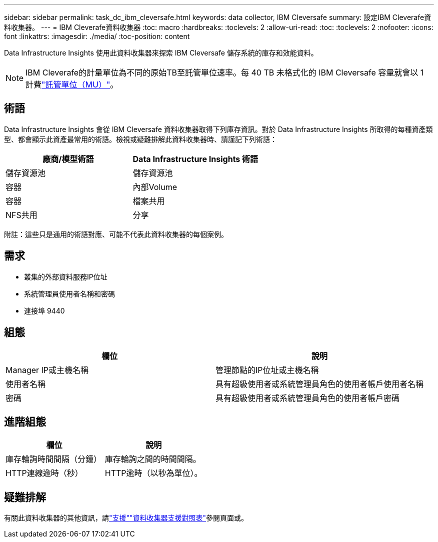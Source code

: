 ---
sidebar: sidebar 
permalink: task_dc_ibm_cleversafe.html 
keywords: data collector, IBM Cleversafe 
summary: 設定IBM Cleverafe資料收集器。 
---
= IBM Cleverafe資料收集器
:toc: macro
:hardbreaks:
:toclevels: 2
:allow-uri-read: 
:toc: 
:toclevels: 2
:nofooter: 
:icons: font
:linkattrs: 
:imagesdir: ./media/
:toc-position: content


[role="lead"]
Data Infrastructure Insights 使用此資料收集器來探索 IBM Cleversafe 儲存系統的庫存和效能資料。


NOTE: IBM Cleverafe的計量單位為不同的原始TB至託管單位速率。每 40 TB 未格式化的 IBM Cleversafe 容量就會以 1 計費link:concept_subscribing_to_cloud_insights.html#pricing["託管單位（MU）"]。



== 術語

Data Infrastructure Insights 會從 IBM Cleversafe 資料收集器取得下列庫存資訊。對於 Data Infrastructure Insights 所取得的每種資產類型、都會顯示此資產最常用的術語。檢視或疑難排解此資料收集器時、請謹記下列術語：

[cols="2*"]
|===
| 廠商/模型術語 | Data Infrastructure Insights 術語 


| 儲存資源池 | 儲存資源池 


| 容器 | 內部Volume 


| 容器 | 檔案共用 


| NFS共用 | 分享 
|===
附註：這些只是通用的術語對應、可能不代表此資料收集器的每個案例。



== 需求

* 叢集的外部資料服務IP位址
* 系統管理員使用者名稱和密碼
* 連接埠 9440




== 組態

[cols="2*"]
|===
| 欄位 | 說明 


| Manager IP或主機名稱 | 管理節點的IP位址或主機名稱 


| 使用者名稱 | 具有超級使用者或系統管理員角色的使用者帳戶使用者名稱 


| 密碼 | 具有超級使用者或系統管理員角色的使用者帳戶密碼 
|===


== 進階組態

[cols="2*"]
|===
| 欄位 | 說明 


| 庫存輪詢時間間隔（分鐘） | 庫存輪詢之間的時間間隔。 


| HTTP連線逾時（秒） | HTTP逾時（以秒為單位）。 
|===


== 疑難排解

有關此資料收集器的其他資訊，請link:concept_requesting_support.html["支援"]link:reference_data_collector_support_matrix.html["資料收集器支援對照表"]參閱頁面或。
